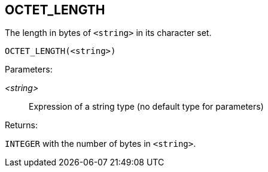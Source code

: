 == OCTET_LENGTH

The length in bytes of `<string>` in its character set.

    OCTET_LENGTH(<string>)

Parameters:

_<string>_:: Expression of a string type (no default type for parameters)

Returns:

`INTEGER` with the number of bytes in `<string>`.
